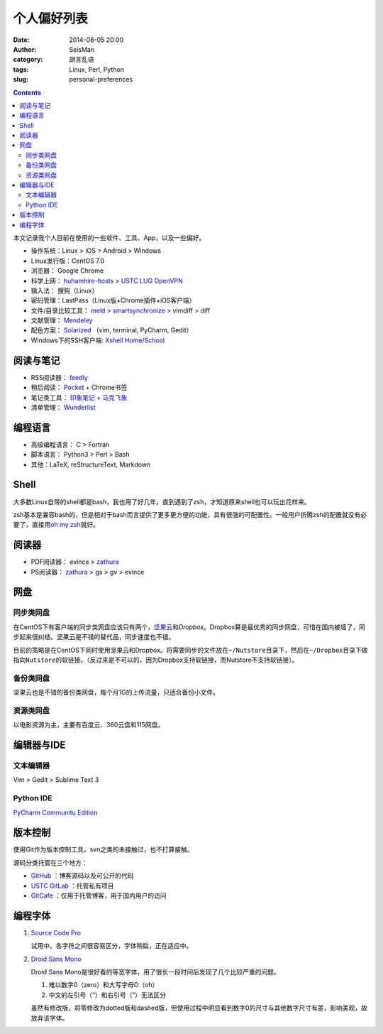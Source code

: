 个人偏好列表
############

:date: 2014-08-05 20:00
:author: SeisMan
:category: 胡言乱语
:tags: Linux, Perl, Python
:slug: personal-preferences

.. contents::

本文记录我个人目前在使用的一些软件、工具、App，以及一些偏好。

- 操作系统：Linux > iOS > Android > Windows
- Linux发行版：CentOS 7.0
- 浏览器： Google Chrome
- 科学上网： `huhamhire-hosts`_ > `USTC LUG OpenVPN`_
- 输入法： 搜狗（Linux）
- 密码管理：LastPass（Linux版+Chrome插件+iOS客户端）
- 文件/目录比较工具： `meld`_ > `smartsynchronize`_ > vimdiff > diff
- 文献管理： `Mendeley`_
- 配色方案： `Solarized`_ （vim, terminal, PyCharm, Gedit）
- Windows下的SSH客户端: `Xshell Home/School`_

阅读与笔记
==========

- RSS阅读器： `feedly`_
- 稍后阅读： `Pocket`_ + Chrome书签
- 笔记类工具： `印象笔记`_ + `马克飞象`_
- 清单管理： `Wunderlist`_

编程语言
========

- 高级编程语言： C > Fortran
- 脚本语言： Python3 > Perl > Bash
- 其他：LaTeX, reStructureText, Markdown

Shell
=====

大多数Linux自带的shell都是bash，我也用了好几年，直到遇到了zsh，才知道原来shell也可以玩出花样来。

zsh基本是兼容bash的，但是相对于bash而言提供了更多更方便的功能，具有很强的可配置性。一般用户折腾zsh的配置就没有必要了，直接用\ `oh my zsh <https://github.com/robbyrussell/oh-my-zsh>`_\ 就好。

阅读器
======

- PDF阅读器： evince > `zathura`_
- PS阅读器： `zathura`_ > gs > gv > evince

网盘
====

同步类网盘
----------

在CentOS下有客户端的同步类网盘应该只有两个，\ `坚果云`_\ 和\ `Dropbox`\ 。Dropbox算是最优秀的同步网盘，可惜在国内被墙了，同步起来很纠结。坚果云是不错的替代品，同步速度也不错。

目前的策略是在CentOS下同时使用坚果云和Dropbox。将需要同步的文件放在\ ``~/Nutstore``\ 目录下，然后在\ ``~/Dropbox``\ 目录下做指向\ ``Nutstore``\ 的软链接。（反过来是不可以的，因为Dropbox支持软链接，而Nutstore不支持软链接）。

备份类网盘
----------

坚果云也是不错的备份类网盘，每个月1G的上传流量，只适合备份小文件。

资源类网盘
----------

以电影资源为主，主要有百度云、360云盘和115网盘。

编辑器与IDE
===========

文本编辑器
----------

Vim > Gedit > Sublime Text 3

Python IDE
----------

`PyCharm Communitu Edition`_


版本控制
========

使用Git作为版本控制工具，svn之类的未接触过，也不打算接触。

源码分类托管在三个地方：

- `GitHub`_ ：博客源码以及可公开的代码
- `USTC GitLab`_ ：托管私有项目
- `GitCafe`_ ：仅用于托管博客，用于国内用户的访问

编程字体
========

#. `Source Code Pro`_

   试用中。各字符之间很容易区分，字体稍扁，正在适应中。

#. `Droid Sans Mono`_

   Droid Sans Mono是很好看的等宽字体，用了很长一段时间后发现了几个比较严重的问题。

   #. 难以数字0（zero）和大写字母O（oh）
   #. 中文的左引号（“）和右引号（”）无法区分

   虽然有修改版，将零修改为dotted版和dashed版，但使用过程中明显看到数字0的尺寸与其他数字尺寸有差，影响美观，故放弃该字体。


.. _Droid Sans Mono: https://www.google.com/fonts/specimen/Droid+Sans+Mono
.. _Dropbox: https://www.dropbox.com
.. _feedly: http://feedly.com/
.. _Git: http://git-scm.com/
.. _GitCafe: https://gitcafe.com
.. _GitHub: https://github.com/
.. _huhamhire-hosts: https://hosts.huhamhire.com
.. _LastPass: https://lastpass.com
.. _meld: http://meldmerge.org/
.. _Mendeley: http://www.mendeley.com/
.. _Pocket: http://getpocket.com/
.. _PyCharm Communitu Edition: http://www.jetbrains.com/pycharm/
.. _Raysnote: https://raysnote.com/
.. _smartsynchronize: http://www.syntevo.com/smartsynchronize
.. _Solarized: http://ethanschoonover.com/solarized
.. _Source Code Pro: https://github.com/adobe-fonts/source-code-pro
.. _USTC LUG OpenVPN: https://vpn.lug.ustc.edu.cn/
.. _USTC GitLab: https://gitlab.lug.ustc.edu.cn/
.. _Wunderlist: https://www.wunderlist.com/zh/
.. _Xshell Home/School: http://www.netsarang.com/products/xsh_overview.html
.. _zathura: http://pwmt.org/projects/zathura
.. _百度云: http://yun.baidu.com
.. _马克飞象: http://maxiang.info
.. _坚果云: https://jianguoyun.com
.. _印象笔记: https://www.yinxiang.com/

